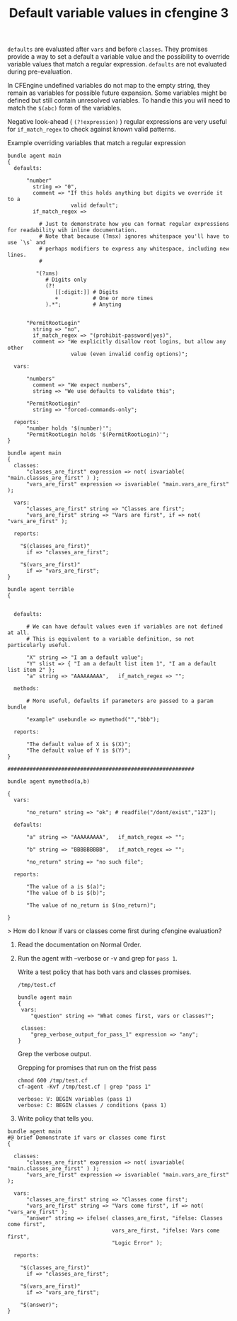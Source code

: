 :PROPERTIES:
:ID:       dd9d3048-e3bc-48fd-b167-e25ff252317e
:END:
#+TITLE: Default variable values in cfengine 3
:LOGBOOK:
CLOCK: [2018-05-25 Fri 21:38]--[2018-05-25 Fri 21:38] =>  0:00
CLOCK: [2018-05-25 Fri 19:51]--[2018-05-25 Fri 21:29] =>  1:38
CLOCK: [2018-05-25 Fri 17:33]--[2018-05-25 Fri 19:50] =>  2:17
CLOCK: [2018-05-25 Fri 17:33]--[2018-05-25 Fri 17:33] =>  0:00
:END:

=defaults= are evaluated after =vars= and before =classes=. They promises
provide a way to set a default a variable value and the possibility to override
variable values that match a regular expression. =defaults= are not evaluated
during pre-evaluation.

In CFEngine undefined variables do not map to the empty string, they remain as
variables for possible future expansion. Some variables might be defined but
still contain unresolved variables. To handle this you will need to match the
=$(abc)= form of the variables.

Negative look-ahead ( =(?!expression)= ) regular expressions are very useful for
=if_match_regex= to check against known valid patterns.

#+Caption: Example overriding variables that match a regular expression
#+BEGIN_SRC cfengine3
  bundle agent main
  {
    defaults:

        "number"
          string => "0",
          comment => "If this holds anything but digits we override it to a
                      valid default";
          if_match_regex =>

            # Just to demonstrate how you can format regular expressions for readability wih inline documentation.
            # Note that because (?msx) ignores whitespace you'll have to use `\s` and
            # perhaps modifiers to express any whitespace, including new lines.
            #  

           "(?xms)
              # Digits only
              (?!
                 [[:digit:]] # Digits
                 +           # One or more times
              ).*";          # Anyting

      
        "PermitRootLogin"
          string => "no",
          if_match_regex => "(prohibit-password|yes)",
          comment => "We explicitly disallow root logins, but allow any other
                      value (even invalid config options)";

    vars:

        "numbers"
          comment => "We expect numbers",
          string => "We use defaults to validate this"; 

        "PermitRootLogin"
          string => "forced-commands-only";

    reports:
        "number holds '$(number)'";
        "PermitRootLogin holds '$(PermitRootLogin)'";
  }
#+END_SRC

#+RESULTS:
: R: number holds '0'
: R: forced-commands-only holds 'forced-commands-only'








#+BEGIN_SRC cfengine3
  bundle agent main
  {
    classes:
        "classes_are_first" expression => not( isvariable( "main.classes_are_first" ) );
        "vars_are_first" expression => isvariable( "main.vars_are_first" );

    vars:
        "classes_are_first" string => "Classes are first";
        "vars_are_first" string => "Vars are first", if => not( "vars_are_first" );

    reports:

      "$(classes_are_first)"
        if => "classes_are_first";
      
      "$(vars_are_first)"
        if => "vars_are_first";
  }

  bundle agent terrible
  {


    defaults:

        # We can have default values even if variables are not defined at all.
        # This is equivalent to a variable definition, so not particularly useful.

        "X" string => "I am a default value";
        "Y" slist => { "I am a default list item 1", "I am a default list item 2" };
        "a" string => "AAAAAAAAA",   if_match_regex => "";

    methods:

        # More useful, defaults if parameters are passed to a param bundle

        "example" usebundle => mymethod("","bbb");

    reports:

        "The default value of X is $(X)";
        "The default value of Y is $(Y)";
  }

  ###########################################################

  bundle agent mymethod(a,b)

  {
    vars:

        "no_return" string => "ok"; # readfile("/dont/exist","123");

    defaults:

        "a" string => "AAAAAAAAA",   if_match_regex => "";

        "b" string => "BBBBBBBBB",   if_match_regex => "";

        "no_return" string => "no such file";

    reports:

        "The value of a is $(a)";
        "The value of b is $(b)";

        "The value of no_return is $(no_return)";

  }
#+END_SRC

#+RESULTS:
: R: Vars are first

> How do I know if vars or classes come first during cfengine evaluation?

1) Read the documentation on Normal Order.
2) Run the agent with --verbose or -v and grep for =pass 1=.

  Write a test policy that has both vars and classes promises.
  
  #+Caption: =/tmp/test.cf=
  #+BEGIN_SRC cfengine3
    bundle agent main
    {
     vars:
        "question" string => "What comes first, vars or classes?";
    
     classes:
        "grep_verbose_output_for_pass_1" expression => "any";
    }
  #+END_SRC
 
  Grep the verbose output.
 
  #+Caption: Grepping for promises that run on the frist pass
  #+BEGIN_SRC shell :exports both :results output :wrap EXAMPLE
    chmod 600 /tmp/test.cf 
    cf-agent -Kvf /tmp/test.cf | grep "pass 1"
  #+END_SRC

  #+RESULTS:
  #+BEGIN_EXAMPLE
   verbose: V: BEGIN variables (pass 1)
   verbose: C: BEGIN classes / conditions (pass 1)
  #+END_EXAMPLE

3) Write policy that tells you.

#+BEGIN_SRC cfengine3 :verbose t
  bundle agent main
  #@ brief Demonstrate if vars or classes come first
  {

    classes:
        "classes_are_first" expression => not( isvariable( "main.classes_are_first" ) );
        "vars_are_first" expression => isvariable( "main.vars_are_first" );

    vars:
        "classes_are_first" string => "Classes come first";
        "vars_are_first" string => "Vars come first", if => not( "vars_are_first" );
        "answer" string => ifelse( classes_are_first, "ifelse: Classes come first",
                                   vars_are_first, "ifelse: Vars come first",
                                   "Logic Error" );

    reports:

      "$(classes_are_first)"
        if => "classes_are_first";

      "$(vars_are_first)"
        if => "vars_are_first";

      "$(answer)";
  }
#+END_SRC

#+RESULTS:
#+begin_example
 verbose: Could not open extension plugin 'cfengine-enterprise.so' from '/home/nickanderson/.cfagent/lib/cfengine-enterprise.so': (not installed)
 verbose: Successfully opened extension plugin 'cfengine-enterprise.so' from '/var/cfengine/lib/cfengine-enterprise.so'
 verbose: Successfully loaded extension plugin 'cfengine-enterprise.so'
 verbose:  CFEngine Core 3.11.0
 verbose: ----------------------------------------------------------------
 verbose:  Initialization preamble 
 verbose: ----------------------------------------------------------------
 verbose: Default port for cfengine is 5308
 verbose: Work directory is /home/nickanderson/.cfagent
 verbose: '/home/nickanderson/.cfagent/bin' is a symbolic link, not a directory
 verbose: Making sure that internal directories are private...
 verbose: Checking integrity of the trusted workdir
 verbose: Checking integrity of the state database
 verbose: Checking integrity of the module directory
 verbose: Checking integrity of the PKI directory
 verbose: Loaded private key at '/home/nickanderson/.cfagent/ppkeys/localhost.priv'
 verbose: Loaded public key '/home/nickanderson/.cfagent/ppkeys/localhost.pub'
 verbose: Could not open file '/home/nickanderson/.cfagent/policy_server.dat' (fopen: No such file or directory)
 verbose: Reference time set to 'Fri May 25 19:28:02 2018'
 verbose: CFEngine Core 3.11.0 - ready
 verbose: ----------------------------------------------------------------
 verbose:  Environment discovery 
 verbose: ----------------------------------------------------------------
 verbose: Host name is: nickanderson-ThinkPad-W550s
 verbose: Operating System Type is linux
 verbose: Operating System Release is 4.15.0-20-lowlatency
 verbose: Architecture = x86_64
 verbose: CFEngine detected operating system description is linux
 verbose: The time is now Fri May 25 19:28:02 2018
 verbose: Additional hard class defined as: 64_bit
 verbose: Additional hard class defined as: linux_4_15_0_20_lowlatency
 verbose: Additional hard class defined as: linux_x86_64
 verbose: Additional hard class defined as: linux_x86_64_4_15_0_20_lowlatency
 verbose: GNU autoconf class from compile time: compiled_on_linux_gnu
 verbose: Address given by nameserver: 127.0.1.1
 verbose: No interface exception file /home/nickanderson/.cfagent/inputs/ignore_interfaces.rx
 verbose: Interface 1: lo
 verbose: Interface 2: wlan0
 verbose: IP address of host set to 192.168.42.189
 verbose: Interface 3: virbr0
 verbose: Interface 4: docker0
 verbose: Interface 5: vboxnet0
 verbose: Interface 6: tun0
 verbose: Trying to locate my IPv6 address
 verbose: Found IPv6 address fe80::42:f9ff:feae:9438
 verbose: Found IPv6 address fe80::9c7b:f8c7:90d9:f8b0
 verbose: Found IPv6 address fe80::800:27ff:fe00:0
 verbose: Found IPv6 address fe80::5ee0:c5ff:fe9f:f38f
 verbose: Reading netstat info from /proc/net/netstat
 verbose: Reading (null) info from /proc/net/route
 verbose: Reading (null) info from /proc/net/snmp6
 verbose: Reading (null) info from /proc/net/ipv6_route
 verbose: Reading (null) info from /proc/net/if_inet6
 verbose: Reading interfaces_data info from /proc/net/dev
 verbose: Looking for environment from cf-monitord...
 verbose: Unable to detect environment from cf-monitord
 verbose: This appears to be a debian system.
 verbose: Looking for Debian version...
 verbose: Found 4 processors
 verbose: Loading persistent classes
 verbose: Loading JSON augments from '/home/nickanderson/org/def.json' (input dir '/home/nickanderson/org', input file '/home/nickanderson/org/cfengine3-5652M70'
 verbose: could not load JSON augments from '/home/nickanderson/org/def.json'
 verbose: Could not open file '/home/nickanderson/.cfagent/policy_server.dat' (fopen: No such file or directory)
 verbose: This agent is not bootstrapped - can't find policy_server.dat in: /home/nickanderson/.cfagent
 verbose: Input file is outside default repository, validating it
 verbose: Input file '/home/nickanderson/org/cfengine3-5652M70' has changed since the last policy read attempt (file is newer than previous)
 verbose: Input file is changed since last validation, validating it
 verbose: Verifying the syntax of the inputs...
 verbose: Checking policy with command '"/home/nickanderson/.cfagent/bin/cf-promises" -c "/home/nickanderson/org/cfengine3-5652M70"'
 verbose: Saved policy validated marker file '/home/nickanderson/.cfagent/state/cf_promises_validated'
 verbose: ----------------------------------------------------------------
 verbose:  Loading policy 
 verbose: ----------------------------------------------------------------
 verbose: BEGIN parsing file: /home/nickanderson/org/cfengine3-5652M70
 verbose: END   parsing file: /home/nickanderson/org/cfengine3-5652M70
 verbose: BEGIN parsing file: /home/nickanderson/.cfagent/inputs/lib/stdlib.cf
 verbose: END   parsing file: /home/nickanderson/.cfagent/inputs/lib/stdlib.cf
 verbose: BEGIN parsing file: /home/nickanderson/.cfagent/inputs/lib/guest_environments.cf
 verbose: END   parsing file: /home/nickanderson/.cfagent/inputs/lib/guest_environments.cf
 verbose: BEGIN parsing file: /home/nickanderson/.cfagent/inputs/lib/databases.cf
 verbose: END   parsing file: /home/nickanderson/.cfagent/inputs/lib/databases.cf
 verbose: BEGIN parsing file: /home/nickanderson/.cfagent/inputs/lib/cfe_internal.cf
 verbose: END   parsing file: /home/nickanderson/.cfagent/inputs/lib/cfe_internal.cf
 verbose: findfiles pattern '/home/nickanderson/.cfagent/state/diff/*.diff' found match '/home/nickanderson/.cfagent/state/diff/classes.diff'
 verbose: findfiles pattern '/home/nickanderson/.cfagent/state/diff/*.diff' found match '/home/nickanderson/.cfagent/state/diff/execution_log.diff'
 verbose: findfiles pattern '/home/nickanderson/.cfagent/state/diff/*.diff' found match '/home/nickanderson/.cfagent/state/diff/lastseen.diff'
 verbose: findfiles pattern '/home/nickanderson/.cfagent/state/diff/*.diff' found match '/home/nickanderson/.cfagent/state/diff/patch.diff'
 verbose: findfiles pattern '/home/nickanderson/.cfagent/state/diff/*.diff' found match '/home/nickanderson/.cfagent/state/diff/software.diff'
 verbose: findfiles pattern '/home/nickanderson/.cfagent/state/diff/*.diff' found match '/home/nickanderson/.cfagent/state/diff/variables.diff'
 verbose: findfiles pattern '/home/nickanderson/.cfagent/state/promise_log/*.csv' found match '/home/nickanderson/.cfagent/state/promise_log/1440958511.csv'
 verbose: findfiles pattern '/home/nickanderson/.cfagent/state/promise_log/*.csv' found match '/home/nickanderson/.cfagent/state/promise_log/1442345255.csv'
 verbose: findfiles pattern '/home/nickanderson/.cfagent/state/promise_log/*.csv' found match '/home/nickanderson/.cfagent/state/promise_log/1442495421.csv'
 verbose: findfiles pattern '/home/nickanderson/.cfagent/state/promise_log/*.csv' found match '/home/nickanderson/.cfagent/state/promise_log/1442495552.csv'
 verbose: findfiles pattern '/home/nickanderson/.cfagent/state/promise_log/*.csv' found match '/home/nickanderson/.cfagent/state/promise_log/1442495565.csv'
 verbose: findfiles pattern '/home/nickanderson/.cfagent/state/promise_log/*.csv' found match '/home/nickanderson/.cfagent/state/promise_log/1442495594.csv'
 verbose: findfiles pattern '/home/nickanderson/.cfagent/state/promise_log/*.csv' found match '/home/nickanderson/.cfagent/state/promise_log/1442495759.csv'
 verbose: findfiles pattern '/home/nickanderson/.cfagent/state/promise_log/*.csv' found match '/home/nickanderson/.cfagent/state/promise_log/1442684911.csv'
 verbose: findfiles pattern '/home/nickanderson/.cfagent/state/promise_log/*.csv' found match '/home/nickanderson/.cfagent/state/promise_log/1442684970.csv'
 verbose: findfiles pattern '/home/nickanderson/.cfagent/state/promise_log/*.csv' found match '/home/nickanderson/.cfagent/state/promise_log/1445964316.csv'
 verbose: findfiles pattern '/home/nickanderson/.cfagent/state/promise_log/*.csv' found match '/home/nickanderson/.cfagent/state/promise_log/1445964329.csv'
 verbose: findfiles pattern '/home/nickanderson/.cfagent/state/promise_log/*.csv' found match '/home/nickanderson/.cfagent/state/promise_log/1462658191.csv'
 verbose: findfiles pattern '/home/nickanderson/.cfagent/state/previous_state/*.cache' found match '/home/nickanderson/.cfagent/state/previous_state/classes.cache'
 verbose: findfiles pattern '/home/nickanderson/.cfagent/state/previous_state/*.cache' found match '/home/nickanderson/.cfagent/state/previous_state/execution_log.cache'
 verbose: findfiles pattern '/home/nickanderson/.cfagent/state/previous_state/*.cache' found match '/home/nickanderson/.cfagent/state/previous_state/lastseen.cache'
 verbose: findfiles pattern '/home/nickanderson/.cfagent/state/previous_state/*.cache' found match '/home/nickanderson/.cfagent/state/previous_state/patch.cache'
 verbose: findfiles pattern '/home/nickanderson/.cfagent/state/previous_state/*.cache' found match '/home/nickanderson/.cfagent/state/previous_state/software.cache'
 verbose: findfiles pattern '/home/nickanderson/.cfagent/state/previous_state/*.cache' found match '/home/nickanderson/.cfagent/state/previous_state/variables.cache'
 verbose: BEGIN parsing file: /home/nickanderson/.cfagent/inputs/lib/common.cf
 verbose: END   parsing file: /home/nickanderson/.cfagent/inputs/lib/common.cf
 verbose: BEGIN parsing file: /home/nickanderson/.cfagent/inputs/lib/commands.cf
 verbose: END   parsing file: /home/nickanderson/.cfagent/inputs/lib/commands.cf
 verbose: BEGIN parsing file: /home/nickanderson/.cfagent/inputs/lib/cfe_internal_hub.cf
 verbose: END   parsing file: /home/nickanderson/.cfagent/inputs/lib/cfe_internal_hub.cf
 verbose: Skipping iteration since variable 'index' resolves to an empty list
 verbose: Skipping iteration since variable 'index' resolves to an empty list
 verbose: Skipping loading of duplicate policy file /home/nickanderson/.cfagent/inputs/lib/common.cf
 verbose: Skipping loading of duplicate policy file /home/nickanderson/.cfagent/inputs/lib/commands.cf
 verbose: BEGIN parsing file: /home/nickanderson/.cfagent/inputs/lib/packages.cf
 verbose: END   parsing file: /home/nickanderson/.cfagent/inputs/lib/packages.cf
 verbose: BEGIN parsing file: /home/nickanderson/.cfagent/inputs/lib/paths.cf
 verbose: END   parsing file: /home/nickanderson/.cfagent/inputs/lib/paths.cf
 verbose: C:     +  Global class: _have_bin_systemctl
 verbose: C:     +  Global class: _stdlib_has_path_getfacl
 verbose: C:     +  Global class: _stdlib_has_path_logger
 verbose: C:     +  Global class: _stdlib_has_path_diff
 verbose: C:     +  Global class: _stdlib_has_path_curl
 verbose: C:     +  Global class: _stdlib_has_path_netstat
 verbose: C:     +  Global class: _stdlib_has_path_bc
 verbose: C:     +  Global class: _stdlib_has_path_echo
 verbose: C:     +  Global class: _stdlib_has_path_ip
 verbose: C:     +  Global class: _stdlib_has_path_pgrep
 verbose: C:     +  Global class: _stdlib_has_path_usermod
 verbose: C:     +  Global class: _stdlib_has_path_update_alternatives
 verbose: C:     +  Global class: _stdlib_has_path_aptitude
 verbose: C:     +  Global class: _stdlib_has_path_df
 verbose: C:     +  Global class: _stdlib_has_path_sed
 verbose: C:     +  Global class: _stdlib_has_path_git
 verbose: C:     +  Global class: _stdlib_has_path_service
 verbose: C:     +  Global class: _stdlib_has_path_free
 verbose: C:     +  Global class: _stdlib_has_path_sysctl
 verbose: C:     +  Global class: _stdlib_has_path_test
 verbose: C:     +  Global class: _stdlib_has_path_cksum
 verbose: C:     +  Global class: _stdlib_has_path_wc
 verbose: C:     +  Global class: _stdlib_has_path_find
 verbose: C:     +  Global class: _stdlib_has_path_crontabs
 verbose: C:     +  Global class: _stdlib_has_path_iptables_save
 verbose: C:     +  Global class: _stdlib_has_path_egrep
 verbose: C:     +  Global class: _stdlib_has_path_createrepo
 verbose: C:     +  Global class: _stdlib_has_path_mailx
 verbose: C:     +  Global class: _stdlib_has_path_svc
 verbose: C:     +  Global class: _stdlib_has_path_ping
 verbose: C:     +  Global class: _stdlib_has_path_groupmod
 verbose: C:     +  Global class: _stdlib_has_path_domainname
 verbose: C:     +  Global class: _stdlib_has_path_apt_cache
 verbose: C:     +  Global class: _stdlib_has_path_init
 verbose: C:     +  Global class: _stdlib_has_path_grep
 verbose: C:     +  Global class: _stdlib_has_path_chkconfig
 verbose: C:     +  Global class: _stdlib_has_path_getent
 verbose: C:     +  Global class: _stdlib_has_path_groupadd
 verbose: C:     +  Global class: _stdlib_has_path_groupdel
 verbose: C:     +  Global class: _stdlib_has_path_dmidecode
 verbose: C:     +  Global class: _stdlib_has_path_virtualenv
 verbose: C:     +  Global class: _stdlib_has_path_dpkg_divert
 verbose: C:     +  Global class: _stdlib_has_path_nologin
 verbose: C:     +  Global class: _stdlib_has_path_npm
 verbose: C:     +  Global class: _stdlib_has_path_perl
 verbose: C:     +  Global class: _stdlib_has_path_update_rc_d
 verbose: C:     +  Global class: _stdlib_has_path_hostname
 verbose: C:     +  Global class: _stdlib_has_path_crontab
 verbose: C:     +  Global class: _stdlib_has_path_awk
 verbose: C:     +  Global class: _stdlib_has_path_dig
 verbose: C:     +  Global class: _stdlib_has_path_useradd
 verbose: C:     +  Global class: _stdlib_has_path_realpath
 verbose: C:     +  Global class: _stdlib_has_path_systemctl
 verbose: C:     +  Global class: _stdlib_has_path_wget
 verbose: C:     +  Global class: _stdlib_has_path_ethtool
 verbose: C:     +  Global class: _stdlib_has_path_apt_config
 verbose: C:     +  Global class: _stdlib_has_path_cat
 verbose: C:     +  Global class: _stdlib_has_path_tr
 verbose: C:     +  Global class: _stdlib_has_path_userdel
 verbose: C:     +  Global class: _stdlib_has_path_dpkg
 verbose: C:     +  Global class: _stdlib_has_path_env
 verbose: C:     +  Global class: _stdlib_has_path_tar
 verbose: C:     +  Global class: _stdlib_has_path_apt_key
 verbose: C:     +  Global class: _stdlib_has_path_lsattr
 verbose: C:     +  Global class: _stdlib_has_path_iptables
 verbose: C:     +  Global class: _stdlib_has_path_ifconfig
 verbose: C:     +  Global class: _stdlib_has_path_dc
 verbose: C:     +  Global class: _stdlib_has_path_apt_get
 verbose: C:     +  Global class: _stdlib_has_path_lsof
 verbose: C:     +  Global class: _stdlib_has_path_cut
 verbose: C:     +  Global class: _stdlib_has_path_pip
 verbose: C:     +  Global class: _stdlib_has_path_printf
 verbose: C:     +  Global class: _stdlib_has_path_shadow
 verbose: C:     +  Global class: _stdlib_has_path_sort
 verbose: C:     +  Global class: _stdlib_has_path_ls
 verbose: C:     +  Global class: _stdlib_path_exists_getfacl
 verbose: C:     +  Global class: _stdlib_path_exists_logger
 verbose: C:     +  Global class: _stdlib_path_exists_diff
 verbose: C:     +  Global class: _stdlib_path_exists_curl
 verbose: C:     +  Global class: _stdlib_path_exists_netstat
 verbose: C:     +  Global class: _stdlib_path_exists_bc
 verbose: C:     +  Global class: _stdlib_path_exists_echo
 verbose: C:     +  Global class: _stdlib_path_exists_ip
 verbose: C:     +  Global class: _stdlib_path_exists_pgrep
 verbose: C:     +  Global class: _stdlib_path_exists_usermod
 verbose: C:     +  Global class: _stdlib_path_exists_update_alternatives
 verbose: C:     +  Global class: _stdlib_path_exists_df
 verbose: C:     +  Global class: _stdlib_path_exists_sed
 verbose: C:     +  Global class: _stdlib_path_exists_git
 verbose: C:     +  Global class: _stdlib_path_exists_service
 verbose: C:     +  Global class: _stdlib_path_exists_free
 verbose: C:     +  Global class: _stdlib_path_exists_sysctl
 verbose: C:     +  Global class: _stdlib_path_exists_test
 verbose: C:     +  Global class: _stdlib_path_exists_cksum
 verbose: C:     +  Global class: _stdlib_path_exists_wc
 verbose: C:     +  Global class: _stdlib_path_exists_find
 verbose: C:     +  Global class: _stdlib_path_exists_crontabs
 verbose: C:     +  Global class: _stdlib_path_exists_iptables_save
 verbose: C:     +  Global class: _stdlib_path_exists_egrep
 verbose: C:     +  Global class: _stdlib_path_exists_svc
 verbose: C:     +  Global class: _stdlib_path_exists_ping
 verbose: C:     +  Global class: _stdlib_path_exists_groupmod
 verbose: C:     +  Global class: _stdlib_path_exists_domainname
 verbose: C:     +  Global class: _stdlib_path_exists_apt_cache
 verbose: C:     +  Global class: _stdlib_path_exists_init
 verbose: C:     +  Global class: _stdlib_path_exists_grep
 verbose: C:     +  Global class: _stdlib_path_exists_getent
 verbose: C:     +  Global class: _stdlib_path_exists_groupadd
 verbose: C:     +  Global class: _stdlib_path_exists_groupdel
 verbose: C:     +  Global class: _stdlib_path_exists_dmidecode
 verbose: C:     +  Global class: _stdlib_path_exists_dpkg_divert
 verbose: C:     +  Global class: _stdlib_path_exists_nologin
 verbose: C:     +  Global class: _stdlib_path_exists_npm
 verbose: C:     +  Global class: _stdlib_path_exists_perl
 verbose: C:     +  Global class: _stdlib_path_exists_update_rc_d
 verbose: C:     +  Global class: _stdlib_path_exists_hostname
 verbose: C:     +  Global class: _stdlib_path_exists_crontab
 verbose: C:     +  Global class: _stdlib_path_exists_awk
 verbose: C:     +  Global class: _stdlib_path_exists_dig
 verbose: C:     +  Global class: _stdlib_path_exists_useradd
 verbose: C:     +  Global class: _stdlib_path_exists_realpath
 verbose: C:     +  Global class: _stdlib_path_exists_wget
 verbose: C:     +  Global class: _stdlib_path_exists_ethtool
 verbose: C:     +  Global class: _stdlib_path_exists_apt_config
 verbose: C:     +  Global class: _stdlib_path_exists_cat
 verbose: C:     +  Global class: _stdlib_path_exists_tr
 verbose: C:     +  Global class: _stdlib_path_exists_userdel
 verbose: C:     +  Global class: _stdlib_path_exists_dpkg
 verbose: C:     +  Global class: _stdlib_path_exists_env
 verbose: C:     +  Global class: _stdlib_path_exists_tar
 verbose: C:     +  Global class: _stdlib_path_exists_apt_key
 verbose: C:     +  Global class: _stdlib_path_exists_lsattr
 verbose: C:     +  Global class: _stdlib_path_exists_iptables
 verbose: C:     +  Global class: _stdlib_path_exists_ifconfig
 verbose: C:     +  Global class: _stdlib_path_exists_dc
 verbose: C:     +  Global class: _stdlib_path_exists_apt_get
 verbose: C:     +  Global class: _stdlib_path_exists_lsof
 verbose: C:     +  Global class: _stdlib_path_exists_cut
 verbose: C:     +  Global class: _stdlib_path_exists_pip
 verbose: C:     +  Global class: _stdlib_path_exists_printf
 verbose: C:     +  Global class: _stdlib_path_exists_shadow
 verbose: C:     +  Global class: _stdlib_path_exists_sort
 verbose: C:     +  Global class: _stdlib_path_exists_ls
 verbose: BEGIN parsing file: /home/nickanderson/.cfagent/inputs/lib/files.cf
 verbose: END   parsing file: /home/nickanderson/.cfagent/inputs/lib/files.cf
 verbose: sort: argument 'default:insert_ini_section.indeces' does not resolve to a container or a list or a CFEngine array
 verbose: sort: argument 'default:insert_ini_section.indeces' does not resolve to a container or a list or a CFEngine array
 verbose: Skipping loading of duplicate policy file /home/nickanderson/.cfagent/inputs/lib/common.cf
 verbose: Skipping loading of duplicate policy file /home/nickanderson/.cfagent/inputs/lib/common.cf
 verbose: BEGIN parsing file: /home/nickanderson/.cfagent/inputs/lib/testing.cf
 verbose: END   parsing file: /home/nickanderson/.cfagent/inputs/lib/testing.cf
 verbose: Skipping iteration since variable 'passed' resolves to an empty list
 verbose: Skipping iteration since variable 'failed' resolves to an empty list
 verbose: Skipping iteration since variable 'skipped' resolves to an empty list
 verbose: Skipping iteration since variable 'todo' resolves to an empty list
 verbose: BEGIN parsing file: /home/nickanderson/.cfagent/inputs/lib/monitor.cf
 verbose: END   parsing file: /home/nickanderson/.cfagent/inputs/lib/monitor.cf
 verbose: Skipping loading of duplicate policy file /home/nickanderson/.cfagent/inputs/lib/files.cf
 verbose: BEGIN parsing file: /home/nickanderson/.cfagent/inputs/lib/storage.cf
 verbose: END   parsing file: /home/nickanderson/.cfagent/inputs/lib/storage.cf
 verbose: BEGIN parsing file: /home/nickanderson/.cfagent/inputs/lib/processes.cf
 verbose: END   parsing file: /home/nickanderson/.cfagent/inputs/lib/processes.cf
 verbose: BEGIN parsing file: /home/nickanderson/.cfagent/inputs/lib/cfengine_enterprise_hub_ha.cf
 verbose: END   parsing file: /home/nickanderson/.cfagent/inputs/lib/cfengine_enterprise_hub_ha.cf
 verbose: BEGIN parsing file: /home/nickanderson/.cfagent/inputs/lib/edit_xml.cf
 verbose: END   parsing file: /home/nickanderson/.cfagent/inputs/lib/edit_xml.cf
 verbose: Skipping loading of duplicate policy file /home/nickanderson/.cfagent/inputs/lib/common.cf
 verbose: BEGIN parsing file: /home/nickanderson/.cfagent/inputs/lib/users.cf
 verbose: END   parsing file: /home/nickanderson/.cfagent/inputs/lib/users.cf
 verbose: BEGIN parsing file: /home/nickanderson/.cfagent/inputs/lib/bundles.cf
 verbose: END   parsing file: /home/nickanderson/.cfagent/inputs/lib/bundles.cf
 verbose: length: argument 'default:run_ifdefined.bundlesfound' does not resolve to a container or a list or a CFEngine array
 verbose: length: argument 'default:run_ifdefined.bundlesfound' does not resolve to a container or a list or a CFEngine array
 verbose: Skipping loading of duplicate policy file /home/nickanderson/.cfagent/inputs/lib/paths.cf
 verbose: Skipping loading of duplicate policy file /home/nickanderson/.cfagent/inputs/lib/files.cf
 verbose: Skipping loading of duplicate policy file /home/nickanderson/.cfagent/inputs/lib/commands.cf
 verbose: Skipping loading of duplicate policy file /home/nickanderson/.cfagent/inputs/lib/paths.cf
 verbose: BEGIN parsing file: /home/nickanderson/.cfagent/inputs/lib/services.cf
 verbose: END   parsing file: /home/nickanderson/.cfagent/inputs/lib/services.cf
 verbose: Skipping loading of duplicate policy file /home/nickanderson/.cfagent/inputs/lib/common.cf
 verbose: Skipping loading of duplicate policy file /home/nickanderson/.cfagent/inputs/lib/paths.cf
 verbose: Skipping loading of duplicate policy file /home/nickanderson/.cfagent/inputs/lib/commands.cf
 verbose: BEGIN parsing file: /home/nickanderson/.cfagent/inputs/lib/reports.cf
 verbose: END   parsing file: /home/nickanderson/.cfagent/inputs/lib/reports.cf
 verbose: Running full policy integrity checks
 verbose: ----------------------------------------------------------------
 verbose: PREFIX LEGEND:
 verbose:  V: variable or parameter new definition in scope
 verbose:  C: class/context new definition 
 verbose:  B: bundle start/end execution marker
 verbose:  P: promise execution output 
 verbose:  A: accounting output 
 verbose:  T: time measurement for stated object (promise or bundle)
 verbose: ----------------------------------------------------------------
 verbose: ----------------------------------------------------------------
 verbose: BEGIN Discovered hard classes:
 verbose: C: discovered hard class 127_0_0_1
 verbose: C: discovered hard class 172_17_0_1
 verbose: C: discovered hard class 172_27_224_201
 verbose: C: discovered hard class 192_168_122_1
 verbose: C: discovered hard class 192_168_33_1
 verbose: C: discovered hard class 192_168_42_189
 verbose: C: discovered hard class 4_cpus
 verbose: C: discovered hard class 64_bit
 verbose: C: discovered hard class Day25
 verbose: C: discovered hard class Evening
 verbose: C: discovered hard class Friday
 verbose: C: discovered hard class GMT_Day26
 verbose: C: discovered hard class GMT_Hr0
 verbose: C: discovered hard class GMT_Hr00
 verbose: C: discovered hard class GMT_Hr00_Q2
 verbose: C: discovered hard class GMT_Lcycle_2
 verbose: C: discovered hard class GMT_May
 verbose: C: discovered hard class GMT_Min25_30
 verbose: C: discovered hard class GMT_Min28
 verbose: C: discovered hard class GMT_Night
 verbose: C: discovered hard class GMT_Q2
 verbose: C: discovered hard class GMT_Saturday
 verbose: C: discovered hard class GMT_Yr2018
 verbose: C: discovered hard class Hr19
 verbose: C: discovered hard class Hr19_Q2
 verbose: C: discovered hard class Lcycle_2
 verbose: C: discovered hard class May
 verbose: C: discovered hard class Min25_30
 verbose: C: discovered hard class Min28
 verbose: C: discovered hard class PK_SHA_43c979e264924d0b4a2d3b568d71ab8c768ef63487670f2c51cd85e8cec63834
 verbose: C: discovered hard class Q2
 verbose: C: discovered hard class Yr2018
 verbose: C: discovered hard class agent
 verbose: C: discovered hard class any
 verbose: C: discovered hard class cfengine
 verbose: C: discovered hard class cfengine_3
 verbose: C: discovered hard class cfengine_3_11
 verbose: C: discovered hard class cfengine_3_11_0
 verbose: C: discovered hard class compiled_on_linux_gnu
 verbose: C: discovered hard class debian
 verbose: C: discovered hard class debian_buster
 verbose: C: discovered hard class enterprise
 verbose: C: discovered hard class enterprise_3
 verbose: C: discovered hard class enterprise_3_11
 verbose: C: discovered hard class enterprise_3_11_0
 verbose: C: discovered hard class enterprise_edition
 verbose: C: discovered hard class fe80__42_f9ff_feae_9438
 verbose: C: discovered hard class fe80__5ee0_c5ff_fe9f_f38f
 verbose: C: discovered hard class fe80__800_27ff_fe00_0
 verbose: C: discovered hard class fe80__9c7b_f8c7_90d9_f8b0
 verbose: C: discovered hard class feature
 verbose: C: discovered hard class feature_curl
 verbose: C: discovered hard class feature_def
 verbose: C: discovered hard class feature_def_json
 verbose: C: discovered hard class feature_def_json_preparse
 verbose: C: discovered hard class feature_xml
 verbose: C: discovered hard class feature_yaml
 verbose: C: discovered hard class inform_mode
 verbose: C: discovered hard class ipv4_127
 verbose: C: discovered hard class ipv4_127_0
 verbose: C: discovered hard class ipv4_127_0_0
 verbose: C: discovered hard class ipv4_127_0_0_1
 verbose: C: discovered hard class ipv4_172
 verbose: C: discovered hard class ipv4_172_17
 verbose: C: discovered hard class ipv4_172_17_0
 verbose: C: discovered hard class ipv4_172_17_0_1
 verbose: C: discovered hard class ipv4_172_27
 verbose: C: discovered hard class ipv4_172_27_224
 verbose: C: discovered hard class ipv4_172_27_224_201
 verbose: C: discovered hard class ipv4_192
 verbose: C: discovered hard class ipv4_192_168
 verbose: C: discovered hard class ipv4_192_168_122
 verbose: C: discovered hard class ipv4_192_168_122_1
 verbose: C: discovered hard class ipv4_192_168_33
 verbose: C: discovered hard class ipv4_192_168_33_1
 verbose: C: discovered hard class ipv4_192_168_42
 verbose: C: discovered hard class ipv4_192_168_42_189
 verbose: C: discovered hard class ipv4_gw_172_27_224_129
 verbose: C: discovered hard class ipv4_gw_192_168_42_1
 verbose: C: discovered hard class linux
 verbose: C: discovered hard class linux_4_15_0_20_lowlatency
 verbose: C: discovered hard class linux_x86_64
 verbose: C: discovered hard class linux_x86_64_4_15_0_20_lowlatency
 verbose: C: discovered hard class linux_x86_64_4_15_0_20_lowlatency__21_Ubuntu_SMP_PREEMPT_Tue_Apr_24_07_52_58_UTC_2018
 verbose: C: discovered hard class mac_00_00_00_00_00_00
 verbose: C: discovered hard class mac_02_42_f9_ae_94_38
 verbose: C: discovered hard class mac_0a_00_27_00_00_00
 verbose: C: discovered hard class mac_52_54_00_6b_62_06
 verbose: C: discovered hard class mac_5c_e0_c5_9f_f3_8f
 verbose: C: discovered hard class net_iface_docker0
 verbose: C: discovered hard class net_iface_lo
 verbose: C: discovered hard class net_iface_tun0
 verbose: C: discovered hard class net_iface_vboxnet0
 verbose: C: discovered hard class net_iface_virbr0
 verbose: C: discovered hard class net_iface_wlan0
 verbose: C: discovered hard class nickanderson_thinkpad_w550s
 verbose: C: discovered hard class nova
 verbose: C: discovered hard class nova_3
 verbose: C: discovered hard class nova_3_11
 verbose: C: discovered hard class nova_3_11_0
 verbose: C: discovered hard class nova_edition
 verbose: C: discovered hard class systemd
 verbose: C: discovered hard class ubuntu
 verbose: C: discovered hard class ubuntu_18
 verbose: C: discovered hard class ubuntu_18_4
 verbose: C: discovered hard class verbose_mode
 verbose: C: discovered hard class x86_64
 verbose: END Discovered hard classes
 verbose: ----------------------------------------------------------------
 verbose: BEGIN initial soft classes:
 verbose: C: added soft class _have_bin_systemctl
 verbose: C: added soft class _stdlib_has_path_apt_cache
 verbose: C: added soft class _stdlib_has_path_apt_config
 verbose: C: added soft class _stdlib_has_path_apt_get
 verbose: C: added soft class _stdlib_has_path_apt_key
 verbose: C: added soft class _stdlib_has_path_aptitude
 verbose: C: added soft class _stdlib_has_path_awk
 verbose: C: added soft class _stdlib_has_path_bc
 verbose: C: added soft class _stdlib_has_path_cat
 verbose: C: added soft class _stdlib_has_path_chkconfig
 verbose: C: added soft class _stdlib_has_path_cksum
 verbose: C: added soft class _stdlib_has_path_createrepo
 verbose: C: added soft class _stdlib_has_path_crontab
 verbose: C: added soft class _stdlib_has_path_crontabs
 verbose: C: added soft class _stdlib_has_path_curl
 verbose: C: added soft class _stdlib_has_path_cut
 verbose: C: added soft class _stdlib_has_path_dc
 verbose: C: added soft class _stdlib_has_path_df
 verbose: C: added soft class _stdlib_has_path_diff
 verbose: C: added soft class _stdlib_has_path_dig
 verbose: C: added soft class _stdlib_has_path_dmidecode
 verbose: C: added soft class _stdlib_has_path_domainname
 verbose: C: added soft class _stdlib_has_path_dpkg
 verbose: C: added soft class _stdlib_has_path_dpkg_divert
 verbose: C: added soft class _stdlib_has_path_echo
 verbose: C: added soft class _stdlib_has_path_egrep
 verbose: C: added soft class _stdlib_has_path_env
 verbose: C: added soft class _stdlib_has_path_ethtool
 verbose: C: added soft class _stdlib_has_path_find
 verbose: C: added soft class _stdlib_has_path_free
 verbose: C: added soft class _stdlib_has_path_getent
 verbose: C: added soft class _stdlib_has_path_getfacl
 verbose: C: added soft class _stdlib_has_path_git
 verbose: C: added soft class _stdlib_has_path_grep
 verbose: C: added soft class _stdlib_has_path_groupadd
 verbose: C: added soft class _stdlib_has_path_groupdel
 verbose: C: added soft class _stdlib_has_path_groupmod
 verbose: C: added soft class _stdlib_has_path_hostname
 verbose: C: added soft class _stdlib_has_path_ifconfig
 verbose: C: added soft class _stdlib_has_path_init
 verbose: C: added soft class _stdlib_has_path_ip
 verbose: C: added soft class _stdlib_has_path_iptables
 verbose: C: added soft class _stdlib_has_path_iptables_save
 verbose: C: added soft class _stdlib_has_path_logger
 verbose: C: added soft class _stdlib_has_path_ls
 verbose: C: added soft class _stdlib_has_path_lsattr
 verbose: C: added soft class _stdlib_has_path_lsof
 verbose: C: added soft class _stdlib_has_path_mailx
 verbose: C: added soft class _stdlib_has_path_netstat
 verbose: C: added soft class _stdlib_has_path_nologin
 verbose: C: added soft class _stdlib_has_path_npm
 verbose: C: added soft class _stdlib_has_path_perl
 verbose: C: added soft class _stdlib_has_path_pgrep
 verbose: C: added soft class _stdlib_has_path_ping
 verbose: C: added soft class _stdlib_has_path_pip
 verbose: C: added soft class _stdlib_has_path_printf
 verbose: C: added soft class _stdlib_has_path_realpath
 verbose: C: added soft class _stdlib_has_path_sed
 verbose: C: added soft class _stdlib_has_path_service
 verbose: C: added soft class _stdlib_has_path_shadow
 verbose: C: added soft class _stdlib_has_path_sort
 verbose: C: added soft class _stdlib_has_path_svc
 verbose: C: added soft class _stdlib_has_path_sysctl
 verbose: C: added soft class _stdlib_has_path_systemctl
 verbose: C: added soft class _stdlib_has_path_tar
 verbose: C: added soft class _stdlib_has_path_test
 verbose: C: added soft class _stdlib_has_path_tr
 verbose: C: added soft class _stdlib_has_path_update_alternatives
 verbose: C: added soft class _stdlib_has_path_update_rc_d
 verbose: C: added soft class _stdlib_has_path_useradd
 verbose: C: added soft class _stdlib_has_path_userdel
 verbose: C: added soft class _stdlib_has_path_usermod
 verbose: C: added soft class _stdlib_has_path_virtualenv
 verbose: C: added soft class _stdlib_has_path_wc
 verbose: C: added soft class _stdlib_has_path_wget
 verbose: C: added soft class _stdlib_path_exists_apt_cache
 verbose: C: added soft class _stdlib_path_exists_apt_config
 verbose: C: added soft class _stdlib_path_exists_apt_get
 verbose: C: added soft class _stdlib_path_exists_apt_key
 verbose: C: added soft class _stdlib_path_exists_awk
 verbose: C: added soft class _stdlib_path_exists_bc
 verbose: C: added soft class _stdlib_path_exists_cat
 verbose: C: added soft class _stdlib_path_exists_cksum
 verbose: C: added soft class _stdlib_path_exists_crontab
 verbose: C: added soft class _stdlib_path_exists_crontabs
 verbose: C: added soft class _stdlib_path_exists_curl
 verbose: C: added soft class _stdlib_path_exists_cut
 verbose: C: added soft class _stdlib_path_exists_dc
 verbose: C: added soft class _stdlib_path_exists_df
 verbose: C: added soft class _stdlib_path_exists_diff
 verbose: C: added soft class _stdlib_path_exists_dig
 verbose: C: added soft class _stdlib_path_exists_dmidecode
 verbose: C: added soft class _stdlib_path_exists_domainname
 verbose: C: added soft class _stdlib_path_exists_dpkg
 verbose: C: added soft class _stdlib_path_exists_dpkg_divert
 verbose: C: added soft class _stdlib_path_exists_echo
 verbose: C: added soft class _stdlib_path_exists_egrep
 verbose: C: added soft class _stdlib_path_exists_env
 verbose: C: added soft class _stdlib_path_exists_ethtool
 verbose: C: added soft class _stdlib_path_exists_find
 verbose: C: added soft class _stdlib_path_exists_free
 verbose: C: added soft class _stdlib_path_exists_getent
 verbose: C: added soft class _stdlib_path_exists_getfacl
 verbose: C: added soft class _stdlib_path_exists_git
 verbose: C: added soft class _stdlib_path_exists_grep
 verbose: C: added soft class _stdlib_path_exists_groupadd
 verbose: C: added soft class _stdlib_path_exists_groupdel
 verbose: C: added soft class _stdlib_path_exists_groupmod
 verbose: C: added soft class _stdlib_path_exists_hostname
 verbose: C: added soft class _stdlib_path_exists_ifconfig
 verbose: C: added soft class _stdlib_path_exists_init
 verbose: C: added soft class _stdlib_path_exists_ip
 verbose: C: added soft class _stdlib_path_exists_iptables
 verbose: C: added soft class _stdlib_path_exists_iptables_save
 verbose: C: added soft class _stdlib_path_exists_logger
 verbose: C: added soft class _stdlib_path_exists_ls
 verbose: C: added soft class _stdlib_path_exists_lsattr
 verbose: C: added soft class _stdlib_path_exists_lsof
 verbose: C: added soft class _stdlib_path_exists_netstat
 verbose: C: added soft class _stdlib_path_exists_nologin
 verbose: C: added soft class _stdlib_path_exists_npm
 verbose: C: added soft class _stdlib_path_exists_perl
 verbose: C: added soft class _stdlib_path_exists_pgrep
 verbose: C: added soft class _stdlib_path_exists_ping
 verbose: C: added soft class _stdlib_path_exists_pip
 verbose: C: added soft class _stdlib_path_exists_printf
 verbose: C: added soft class _stdlib_path_exists_realpath
 verbose: C: added soft class _stdlib_path_exists_sed
 verbose: C: added soft class _stdlib_path_exists_service
 verbose: C: added soft class _stdlib_path_exists_shadow
 verbose: C: added soft class _stdlib_path_exists_sort
 verbose: C: added soft class _stdlib_path_exists_svc
 verbose: C: added soft class _stdlib_path_exists_sysctl
 verbose: C: added soft class _stdlib_path_exists_tar
 verbose: C: added soft class _stdlib_path_exists_test
 verbose: C: added soft class _stdlib_path_exists_tr
 verbose: C: added soft class _stdlib_path_exists_update_alternatives
 verbose: C: added soft class _stdlib_path_exists_update_rc_d
 verbose: C: added soft class _stdlib_path_exists_useradd
 verbose: C: added soft class _stdlib_path_exists_userdel
 verbose: C: added soft class _stdlib_path_exists_usermod
 verbose: C: added soft class _stdlib_path_exists_wc
 verbose: C: added soft class _stdlib_path_exists_wget
 verbose: END initial soft classes
 verbose: ----------------------------------------------------------------
 verbose:  Preliminary variable/class-context convergence 
 verbose: ----------------------------------------------------------------
 verbose: Skipping promise '$(classes_are_first)' because 'if'/'ifvarclass' is not defined
 verbose: Skipping promise '$(vars_are_first)' because 'if'/'ifvarclass' is not defined
 verbose: Skipping promise 'diff_files', because 'unless' is defined
 verbose: Skipping promise 'promise_log_files', because 'unless' is defined
 verbose: Skipping promise 'previous_state_files', because 'unless' is defined
 verbose: Skipping promise 'untracked_files', because 'unless' is defined
 verbose: Skipping promise 'reports_size[$(files)]', because 'unless' is defined
 verbose: Skipping promise 'reports_size[$(files)]', because 'unless' is defined
 verbose: Skipping promise 'reports_size[$(files)]', because 'unless' is defined
 verbose: Skipping promise 'reports_size[$(files)]', because 'unless' is defined
 verbose: Skipping promise 'reports_size[$(files)]', because 'unless' is defined
 verbose: Skipping promise 'reports_size[$(files)]', because 'unless' is defined
 verbose: Skipping promise 'reports_size[$(files)]', because 'unless' is defined
 verbose: Skipping promise 'reports_size[$(files)]', because 'unless' is defined
 verbose: Skipping promise 'reports_size[$(files)]', because 'unless' is defined
 verbose: Skipping promise 'reports_size[$(files)]', because 'unless' is defined
 verbose: Skipping promise 'reports_size[$(files)]', because 'unless' is defined
 verbose: Skipping promise 'reports_size[$(files)]', because 'unless' is defined
 verbose: Skipping promise 'reports_size[$(files)]', because 'unless' is defined
 verbose: Skipping promise 'reports_size[$(files)]', because 'unless' is defined
 verbose: Skipping promise 'reports_size[$(files)]', because 'unless' is defined
 verbose: Skipping promise 'reports_size[$(files)]', because 'unless' is defined
 verbose: Skipping promise 'reports_size[$(files)]', because 'unless' is defined
 verbose: Skipping promise 'reports_size[$(files)]', because 'unless' is defined
 verbose: Skipping promise 'reports_size[$(files)]', because 'unless' is defined
 verbose: Skipping promise 'reports_size[$(files)]', because 'unless' is defined
 verbose: Skipping promise 'reports_size[$(files)]', because 'unless' is defined
 verbose: Skipping promise 'reports_size[$(files)]', because 'unless' is defined
 verbose: Skipping promise 'reports_size[$(files)]', because 'unless' is defined
 verbose: Skipping promise 'reports_size[$(files)]', because 'unless' is defined
 verbose: Skipping promise 'DEBUG $(this.bundle): This bundle does not support Windows' because 'if'/'ifvarclass' is not defined
 verbose: Skipping iteration since variable 'index' resolves to an empty list
 verbose: Skipping iteration since variable 'index' resolves to an empty list
 verbose: Skipping iteration since variable 'index' resolves to an empty list
 verbose: Skipping iteration since variable 'index' resolves to an empty list
 verbose: Skipping promise 'DEBUG $(this.bundle): sorry, can't do file-based installs on $(sys.os)' because 'if'/'ifvarclass' is not defined
 verbose: Embedded function argument does not resolve to a name - probably too many evaluation levels for 'escape'
 verbose: Embedded function argument does not resolve to a name - probably too many evaluation levels for 'escape'
 verbose: Embedded function argument does not resolve to a name - probably too many evaluation levels for 'escape'
 verbose: Embedded function argument does not resolve to a name - probably too many evaluation levels for 'escape'
 verbose: Embedded function argument does not resolve to a name - probably too many evaluation levels for 'escape'
 verbose: Embedded function argument does not resolve to a name - probably too many evaluation levels for 'escape'
 verbose: Embedded function argument does not resolve to a name - probably too many evaluation levels for 'escape'
 verbose: sort: argument 'default:insert_ini_section.indeces' does not resolve to a container or a list or a CFEngine array
 verbose: sort: argument 'default:insert_ini_section.indeces' does not resolve to a container or a list or a CFEngine array
 verbose: Skipping promise '$(line)' because 'if'/'ifvarclass' is not defined
 verbose: Skipping promise 'DEBUG $(this.bundle): deleting $(file) with delete => tidy' because 'if'/'ifvarclass' is not defined
 verbose: Skipping promise 'DEBUG $(this.bundle): copying directory $(from) to $(to)' because 'if'/'ifvarclass' is not defined
 verbose: Skipping promise 'DEBUG $(this.bundle): copying file $(from) to $(to)' because 'if'/'ifvarclass' is not defined
 verbose: Skipping promise 'DEBUG $(this.bundle): creating $(file) with contents '$(str)'' because 'if'/'ifvarclass' is not defined
 verbose: Skipping promise 'DEBUG $(this.bundle): creating $(file) with contents '$(summary)'' because 'if'/'ifvarclass' is not defined
 verbose: Skipping promise 'DEBUG $(this.bundle): creating $(file) with contents '$(str)', mode '$(mode)', owner '$(owner)' and group '$(group)'' because 'if'/'ifvarclass' is not defined
 verbose: Skipping promise 'DEBUG $(this.bundle): creating $(file) with contents '$(summary)', mode '$(mode)', owner '$(owner)' and group '$(group)'' because 'if'/'ifvarclass' is not defined
 verbose: mergedata: argument 'default:file_make_mustache.data' does not resolve to a container or a list or a CFEngine array
 verbose: Skipping promise 'DEBUG $(this.bundle): rendering $(file) with template '$(template)'' because 'if'/'ifvarclass' is not defined
 verbose: mergedata: argument 'default:file_make_mustache_with_perms.data' does not resolve to a container or a list or a CFEngine array
 verbose: Skipping promise 'DEBUG $(this.bundle): rendering $(file) with template '$(template)'' because 'if'/'ifvarclass' is not defined
 verbose: Skipping promise 'DEBUG $(this.bundle): creating empty $(file) with 0 size' because 'if'/'ifvarclass' is not defined
 verbose: Skipping promise 'DEBUG $(this.bundle): $(link) will be a hard link to $(target)' because 'if'/'ifvarclass' is not defined
 verbose: Skipping promise 'DEBUG $(this.bundle): $(link) will be a symlink to $(target)' because 'if'/'ifvarclass' is not defined
 verbose: Skipping promise '$(const.n)ok $(message)' because 'if'/'ifvarclass' is not defined
 verbose: Skipping promise '$(const.n)not ok $(message)' because 'if'/'ifvarclass' is not defined
 verbose: Skipping iteration since variable 'passed' resolves to an empty list
 verbose: Skipping iteration since variable 'failed' resolves to an empty list
 verbose: Skipping iteration since variable 'skipped' resolves to an empty list
 verbose: Skipping iteration since variable 'todo' resolves to an empty list
 verbose: Skipping promise '$(this.bundle): $(method) $(host):$(port)/$(uri) got 200 OK' because 'if'/'ifvarclass' is not defined
 verbose: Skipping promise '$(this.bundle): $(method) $(host):$(port)/$(uri) did *not* get 200 OK' because 'if'/'ifvarclass' is not defined
 verbose: length: argument 'default:run_ifdefined.bundlesfound' does not resolve to a container or a list or a CFEngine array
 verbose: length: argument 'default:run_ifdefined.bundlesfound' does not resolve to a container or a list or a CFEngine array
 verbose: Skipping promise 'any' because 'if'/'ifvarclass' is not defined
 verbose: reglist: argument 'default:standard_services.systemd_service_info' does not resolve to a container or a list or a CFEngine array
 verbose: reglist: argument 'default:standard_services.systemd_service_info' does not resolve to a container or a list or a CFEngine array
 verbose: reglist: argument 'default:standard_services.systemd_service_info' does not resolve to a container or a list or a CFEngine array
 verbose: reglist: argument 'default:standard_services.systemd_service_info' does not resolve to a container or a list or a CFEngine array
 verbose: reglist: argument 'default:standard_services.systemd_service_info' does not resolve to a container or a list or a CFEngine array
 verbose: reglist: argument 'default:standard_services.systemd_service_info' does not resolve to a container or a list or a CFEngine array
 verbose: reglist: argument 'default:standard_services.systemd_service_info' does not resolve to a container or a list or a CFEngine array
 verbose: Skipping promise '$(default[cmd][$(default[init])])' because 'if'/'ifvarclass' is not defined
 verbose: Skipping promise '$(default[cmd][$(inits)])' because 'if'/'ifvarclass' is not defined
 verbose: Skipping promise '$(default[cmd][$(inits)])' because 'if'/'ifvarclass' is not defined
 verbose: Skipping promise '$(default[cmd][$(inits)])' because 'if'/'ifvarclass' is not defined
 verbose: Skipping promise '$(default[cmd][$(inits)])' because 'if'/'ifvarclass' is not defined
 verbose: Skipping promise 'DEBUG $(this.bundle): Using init system $(inits)' because 'if'/'ifvarclass' is not defined
 verbose: Skipping promise 'DEBUG $(this.bundle): Using init system $(inits)' because 'if'/'ifvarclass' is not defined
 verbose: Skipping promise 'DEBUG $(this.bundle): Using init system $(inits)' because 'if'/'ifvarclass' is not defined
 verbose: Skipping promise 'DEBUG $(this.bundle): Using init system $(inits)' because 'if'/'ifvarclass' is not defined
 verbose: Skipping promise 'DEBUG $(this.bundle): No init system is set, using $(default[init])' because 'if'/'ifvarclass' is not defined
 verbose: Skipping promise 'DEBUG $(this.bundle): The service $(service) needs to be started' because 'if'/'ifvarclass' is not defined
 verbose: Skipping promise 'DEBUG $(this.bundle): The default service pattern was used: $(default[pattern])' because 'if'/'ifvarclass' is not defined
 verbose: Skipping promise 'DEBUG $(this.bundle): The stopcommand is NOT provided, using default' because 'if'/'ifvarclass' is not defined
 verbose: Skipping promise 'DEBUG $(this.bundle): The startcommand is NOT provided, using default' because 'if'/'ifvarclass' is not defined
 verbose: Skipping promise 'DEBUG $(this.bundle): The restartcommand is NOT provided, using default' because 'if'/'ifvarclass' is not defined
 verbose: Skipping promise 'DEBUG $(this.bundle): The reloadcommand is NOT provided, using default' because 'if'/'ifvarclass' is not defined
 verbose: Skipping promise 'DEBUG $(this.bundle): The baseinit is NOT provided, using default' because 'if'/'ifvarclass' is not defined
 verbose: C:     +  Global class: _stdlib_path_exists_systemctl
 verbose: Skipping promise 'diff_files', because 'unless' is defined
 verbose: Skipping promise 'promise_log_files', because 'unless' is defined
 verbose: Skipping promise 'previous_state_files', because 'unless' is defined
 verbose: Skipping promise 'untracked_files', because 'unless' is defined
 verbose: Skipping promise 'reports_size[$(files)]', because 'unless' is defined
 verbose: Skipping promise 'reports_size[$(files)]', because 'unless' is defined
 verbose: Skipping promise 'reports_size[$(files)]', because 'unless' is defined
 verbose: Skipping promise 'reports_size[$(files)]', because 'unless' is defined
 verbose: Skipping promise 'reports_size[$(files)]', because 'unless' is defined
 verbose: Skipping promise 'reports_size[$(files)]', because 'unless' is defined
 verbose: Skipping promise 'reports_size[$(files)]', because 'unless' is defined
 verbose: Skipping promise 'reports_size[$(files)]', because 'unless' is defined
 verbose: Skipping promise 'reports_size[$(files)]', because 'unless' is defined
 verbose: Skipping promise 'reports_size[$(files)]', because 'unless' is defined
 verbose: Skipping promise 'reports_size[$(files)]', because 'unless' is defined
 verbose: Skipping promise 'reports_size[$(files)]', because 'unless' is defined
 verbose: Skipping promise 'reports_size[$(files)]', because 'unless' is defined
 verbose: Skipping promise 'reports_size[$(files)]', because 'unless' is defined
 verbose: Skipping promise 'reports_size[$(files)]', because 'unless' is defined
 verbose: Skipping promise 'reports_size[$(files)]', because 'unless' is defined
 verbose: Skipping promise 'reports_size[$(files)]', because 'unless' is defined
 verbose: Skipping promise 'reports_size[$(files)]', because 'unless' is defined
 verbose: Skipping promise 'reports_size[$(files)]', because 'unless' is defined
 verbose: Skipping promise 'reports_size[$(files)]', because 'unless' is defined
 verbose: Skipping promise 'reports_size[$(files)]', because 'unless' is defined
 verbose: Skipping promise 'reports_size[$(files)]', because 'unless' is defined
 verbose: Skipping promise 'reports_size[$(files)]', because 'unless' is defined
 verbose: Skipping promise 'reports_size[$(files)]', because 'unless' is defined
 verbose: Skipping iteration since variable 'index' resolves to an empty list
 verbose: Skipping iteration since variable 'index' resolves to an empty list
 verbose: sort: argument 'default:insert_ini_section.indeces' does not resolve to a container or a list or a CFEngine array
 verbose: sort: argument 'default:insert_ini_section.indeces' does not resolve to a container or a list or a CFEngine array
 verbose: Skipping iteration since variable 'passed' resolves to an empty list
 verbose: Skipping iteration since variable 'failed' resolves to an empty list
 verbose: Skipping iteration since variable 'skipped' resolves to an empty list
 verbose: Skipping iteration since variable 'todo' resolves to an empty list
 verbose: length: argument 'default:run_ifdefined.bundlesfound' does not resolve to a container or a list or a CFEngine array
 verbose: length: argument 'default:run_ifdefined.bundlesfound' does not resolve to a container or a list or a CFEngine array
 verbose: Setting minimum acceptable TLS version: 1.0
 verbose: ----------------------------------------------------------------
 verbose:  Begin policy/promise evaluation 
 verbose: ----------------------------------------------------------------
 verbose: Using bundlesequence =>  {"main"}
 verbose: B: *****************************************************************
 verbose: B: BEGIN bundle main
 verbose: B: *****************************************************************
 verbose: V:     Computing value of 'test'
 verbose: A: Promise was KEPT
 verbose: P: END meta promise (test)
 verbose: V: .........................................................
 verbose: V: BEGIN variables (pass 1)
 verbose: V:     Computing value of 'classes_are_first'
 verbose: V:     Computing value of 'vars_are_first'
 verbose: V:     Computing value of 'answer'
 verbose: C: .........................................................
 verbose: C: BEGIN classes / conditions (pass 1)
 verbose: C:     +  Private class: vars_are_first
 verbose: Skipping promise 'vars_are_first' because 'if'/'ifvarclass' is not defined
 verbose: Skipping promise '$(classes_are_first)' because 'if'/'ifvarclass' is not defined
 verbose: P: .........................................................
 verbose: P: BEGIN promise 'promise_cfengine3_5652M70_27' of type "reports" (pass 1)
 verbose: P:    Promiser/affected object: 'Vars come first'
 verbose: P:    Part of bundle: main
 verbose: P:    Base context class: any
 verbose: P:    "if" class condition: vars_are_first
 verbose: P:    Stack path: /default/main/reports/'Vars come first'[1]
R: Vars come first
 verbose: A: Promise was KEPT
 verbose: P: END reports promise (Vars come first)
 verbose: P: .........................................................
 verbose: P: BEGIN promise 'promise_cfengine3_5652M70_30' of type "reports" (pass 1)
 verbose: P:    Promiser/affected object: 'ifelse: Vars come first'
 verbose: P:    Part of bundle: main
 verbose: P:    Base context class: any
 verbose: P:    Stack path: /default/main/reports/'ifelse: Vars come first'[1]
R: ifelse: Vars come first
 verbose: A: Promise was KEPT
 verbose: P: END reports promise (ifelse: Vars come first)
 verbose: V:     Computing value of 'test'
 verbose: A: Promise was KEPT
 verbose: P: END meta promise (test)
 verbose: V: .........................................................
 verbose: V: BEGIN variables (pass 2)
 verbose: V:     Computing value of 'classes_are_first'
 verbose: Skipping promise 'vars_are_first' because 'if'/'ifvarclass' is not defined
 verbose: V:     Computing value of 'answer'
 verbose: C: .........................................................
 verbose: C: BEGIN classes / conditions (pass 2)
 verbose: Skipping promise 'vars_are_first' because 'if'/'ifvarclass' is not defined
 verbose: Skipping promise '$(classes_are_first)' because 'if'/'ifvarclass' is not defined
 verbose: V:     Computing value of 'test'
 verbose: A: Promise was KEPT
 verbose: P: END meta promise (test)
 verbose: V: .........................................................
 verbose: V: BEGIN variables (pass 3)
 verbose: V:     Computing value of 'classes_are_first'
 verbose: Skipping promise 'vars_are_first' because 'if'/'ifvarclass' is not defined
 verbose: V:     Computing value of 'answer'
 verbose: C: .........................................................
 verbose: C: BEGIN classes / conditions (pass 3)
 verbose: Skipping promise 'vars_are_first' because 'if'/'ifvarclass' is not defined
 verbose: Skipping promise '$(classes_are_first)' because 'if'/'ifvarclass' is not defined
 verbose: A: ...................................................
 verbose: A: Bundle Accounting Summary for 'main' in namespace default
 verbose: A: Promises kept in 'main' = 8
 verbose: A: Promises not kept in 'main' = 0
 verbose: A: Promises repaired in 'main' = 0
 verbose: A: Aggregate compliance (promises kept/repaired) for bundle 'main' = 100.0%
 verbose: A: ...................................................
 verbose: B: *****************************************************************
 verbose: B: END bundle main
 verbose: B: *****************************************************************
 verbose: Generate diff state reports for policy '/home/nickanderson/org/cfengine3-5652M70' SKIPPED
 verbose: No lock purging scheduled
 verbose: Outcome of version (not specified) (agent-0): Promises observed - Total promise compliance: 100% kept, 0% repaired, 0% not kept (out of 15 events). User promise compliance: 100% kept, 0% repaired, 0% not kept (out of 15 events). CFEngine system compliance: 0% kept, 0% repaired, 0% not kept (out of 0 events).
#+end_example
